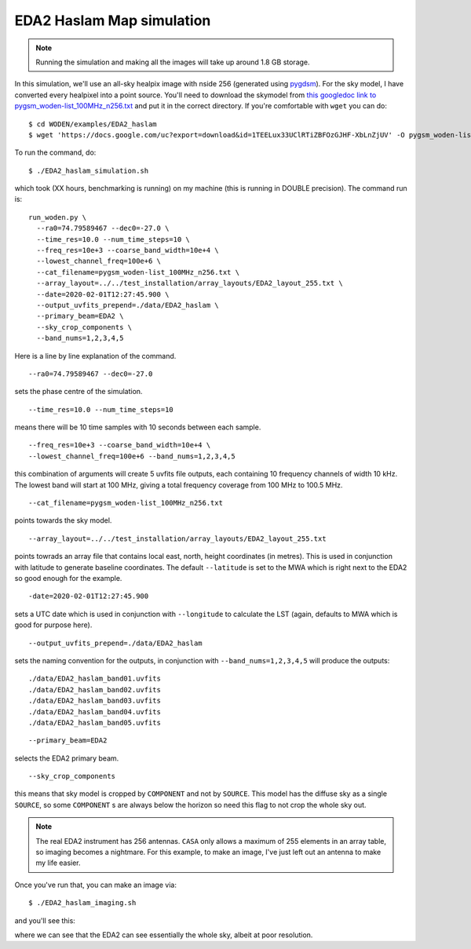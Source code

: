 .. _`this googledoc link to pygsm_woden-list_100MHz_n256.txt`: https://drive.google.com/file/d/1TEELux33UClRTiZBFOzGJHF-XbLnZjUV/view?usp=sharing
.. _`pygdsm`: https://github.com/telegraphic/pygdsm

EDA2 Haslam Map simulation
===========================

.. note:: Running the simulation and making all the images will take up around 1.8 GB storage.

In this simulation, we'll use an all-sky healpix image with nside 256 (generated using `pygdsm`_). For the sky model, I have converted every healpixel into a point source. You'll need to download the skymodel from `this googledoc link to pygsm_woden-list_100MHz_n256.txt`_ and put it in the correct directory. If you're comfortable with ``wget`` you can do::

  $ cd WODEN/examples/EDA2_haslam
  $ wget 'https://docs.google.com/uc?export=download&id=1TEELux33UClRTiZBFOzGJHF-XbLnZjUV' -O pygsm_woden-list_100MHz_n256.txt

To run the command, do::

  $ ./EDA2_haslam_simulation.sh

which took (XX hours, benchmarking is running) on my machine (this is running in DOUBLE precision). The command run is::

  run_woden.py \
    --ra0=74.79589467 --dec0=-27.0 \
    --time_res=10.0 --num_time_steps=10 \
    --freq_res=10e+3 --coarse_band_width=10e+4 \
    --lowest_channel_freq=100e+6 \
    --cat_filename=pygsm_woden-list_100MHz_n256.txt \
    --array_layout=../../test_installation/array_layouts/EDA2_layout_255.txt \
    --date=2020-02-01T12:27:45.900 \
    --output_uvfits_prepend=./data/EDA2_haslam \
    --primary_beam=EDA2 \
    --sky_crop_components \
    --band_nums=1,2,3,4,5

Here is a line by line explanation of the command.

::

  --ra0=74.79589467 --dec0=-27.0

sets the phase centre of the simulation.

::

  --time_res=10.0 --num_time_steps=10

means there will be 10 time samples with 10 seconds between each sample.

::

  --freq_res=10e+3 --coarse_band_width=10e+4 \
  --lowest_channel_freq=100e+6 --band_nums=1,2,3,4,5

this combination of arguments will create 5 uvfits file outputs, each containing 10 frequency channels of width 10 kHz. The lowest band will start at 100 MHz, giving a total frequency coverage from 100 MHz to 100.5 MHz.

::

  --cat_filename=pygsm_woden-list_100MHz_n256.txt

points towards the sky model.

::

  --array_layout=../../test_installation/array_layouts/EDA2_layout_255.txt

points towrads an array file that contains local east, north, height coordinates (in metres). This is used in conjunction with latitude to generate baseline coordinates. The default ``--latitude`` is set to the MWA which is right next to the EDA2 so good enough for the example.

::

  -date=2020-02-01T12:27:45.900

sets a UTC date which is used in conjunction with ``--longitude`` to calculate the LST (again, defaults to MWA which is good for purpose here).


::

  --output_uvfits_prepend=./data/EDA2_haslam

sets the naming convention for the outputs, in conjunction with ``--band_nums=1,2,3,4,5`` will produce the outputs::

  ./data/EDA2_haslam_band01.uvfits
  ./data/EDA2_haslam_band02.uvfits
  ./data/EDA2_haslam_band03.uvfits
  ./data/EDA2_haslam_band04.uvfits
  ./data/EDA2_haslam_band05.uvfits

\

::

  --primary_beam=EDA2

selects the EDA2 primary beam.

::

  --sky_crop_components

this means that sky model is cropped by ``COMPONENT`` and not by ``SOURCE``. This model has the diffuse sky as a single ``SOURCE``, so some ``COMPONENT`` s are always below the horizon so need this flag to not crop the whole sky out.

.. note:: The real EDA2 instrument has 256 antennas. ``CASA`` only allows a maximum of 255 elements in an array table, so imaging becomes a nightmare. For this example, to make an image, I've just left out an antenna to make my life easier.

Once you've run that, you can make an image via::

  $ ./EDA2_haslam_imaging.sh

and you'll see this:

.. image:: EDA2_all_sky_image.png
  :width: 600px

where we can see that the EDA2 can see essentially the whole sky, albeit at poor resolution.
